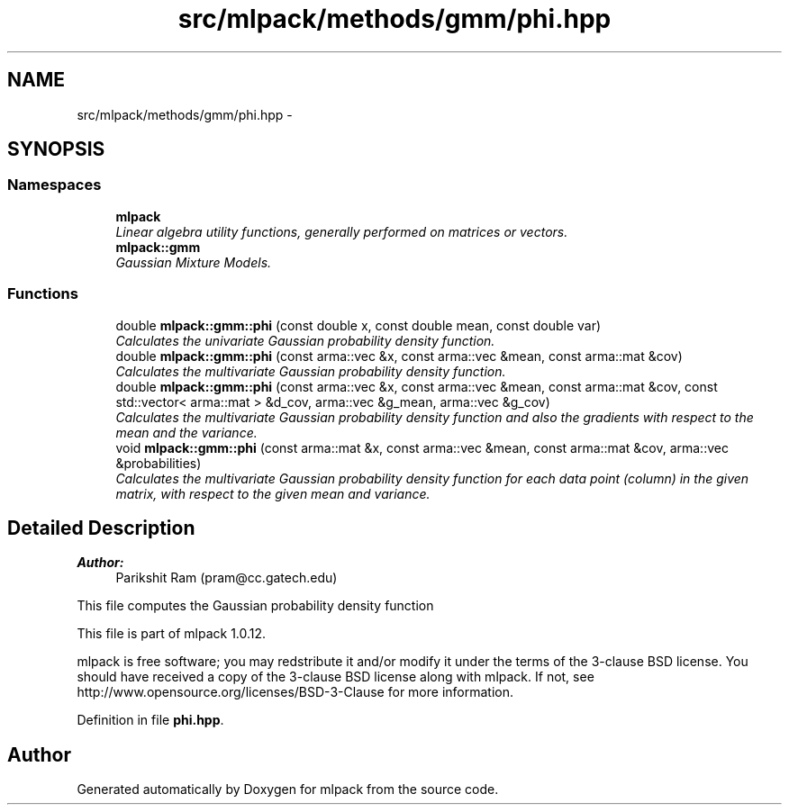 .TH "src/mlpack/methods/gmm/phi.hpp" 3 "Sat Mar 14 2015" "Version 1.0.12" "mlpack" \" -*- nroff -*-
.ad l
.nh
.SH NAME
src/mlpack/methods/gmm/phi.hpp \- 
.SH SYNOPSIS
.br
.PP
.SS "Namespaces"

.in +1c
.ti -1c
.RI "\fBmlpack\fP"
.br
.RI "\fILinear algebra utility functions, generally performed on matrices or vectors\&. \fP"
.ti -1c
.RI "\fBmlpack::gmm\fP"
.br
.RI "\fIGaussian Mixture Models\&. \fP"
.in -1c
.SS "Functions"

.in +1c
.ti -1c
.RI "double \fBmlpack::gmm::phi\fP (const double x, const double mean, const double var)"
.br
.RI "\fICalculates the univariate Gaussian probability density function\&. \fP"
.ti -1c
.RI "double \fBmlpack::gmm::phi\fP (const arma::vec &x, const arma::vec &mean, const arma::mat &cov)"
.br
.RI "\fICalculates the multivariate Gaussian probability density function\&. \fP"
.ti -1c
.RI "double \fBmlpack::gmm::phi\fP (const arma::vec &x, const arma::vec &mean, const arma::mat &cov, const std::vector< arma::mat > &d_cov, arma::vec &g_mean, arma::vec &g_cov)"
.br
.RI "\fICalculates the multivariate Gaussian probability density function and also the gradients with respect to the mean and the variance\&. \fP"
.ti -1c
.RI "void \fBmlpack::gmm::phi\fP (const arma::mat &x, const arma::vec &mean, const arma::mat &cov, arma::vec &probabilities)"
.br
.RI "\fICalculates the multivariate Gaussian probability density function for each data point (column) in the given matrix, with respect to the given mean and variance\&. \fP"
.in -1c
.SH "Detailed Description"
.PP 

.PP
\fBAuthor:\fP
.RS 4
Parikshit Ram (pram@cc.gatech.edu)
.RE
.PP
This file computes the Gaussian probability density function
.PP
This file is part of mlpack 1\&.0\&.12\&.
.PP
mlpack is free software; you may redstribute it and/or modify it under the terms of the 3-clause BSD license\&. You should have received a copy of the 3-clause BSD license along with mlpack\&. If not, see http://www.opensource.org/licenses/BSD-3-Clause for more information\&. 
.PP
Definition in file \fBphi\&.hpp\fP\&.
.SH "Author"
.PP 
Generated automatically by Doxygen for mlpack from the source code\&.
